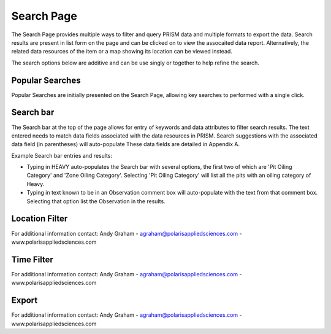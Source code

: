 Search Page
========

The Search Page provides multiple ways to filter and query PRISM data and multiple formats to export the data.  Search results are present in list form on the page and can be clicked on to view the assocaited data report.  Alternatively, the related data resources of the item or a map showing its location can be viewed instead.

The search options below are additive and can be use singly or together to help refine the search.

Popular Searches
------------

Popular Searches are initially presented on the Search Page, allowing key searches to performed with a single click.

Search bar
--------

The Search bar at the top of the page allows for entry of keywords and data attributes to filter search results.  The text entered needs to  match data fields associated with the data resources in PRISM.  Search suggestions with the associated data field (in parentheses) will auto-populate  These data fields are detailed in Appendix A.

Example Search bar entries and results:

- Typing in HEAVY auto-populates the Search bar with several options, the first two of which are 'Pit Oiling Category' and 'Zone Oiling Category'.  Selecting 'Pit Oiling Category' will list all the pits with an oiling category of Heavy.
- Typing in text known to be in an Observation comment box will auto-populate with the text from that comment box.  Selecting that option list the Observation in the results.


Location Filter
------------

For additional information contact: Andy Graham
- agraham@polarisappliedsciences.com
- www.polarisappliedsciences.com

Time Filter
------------

For additional information contact: Andy Graham
- agraham@polarisappliedsciences.com
- www.polarisappliedsciences.com

Export
------------

For additional information contact: Andy Graham
- agraham@polarisappliedsciences.com
- www.polarisappliedsciences.com
